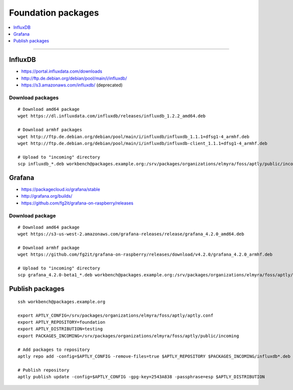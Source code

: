 .. _foundation-packages:

###################
Foundation packages
###################

.. contents::
   :local:
   :depth: 1

----


********
InfluxDB
********
- https://portal.influxdata.com/downloads
- http://ftp.de.debian.org/debian/pool/main/i/influxdb/
- https://s3.amazonaws.com/influxdb/ (deprecated)

Download packages
=================
::

    # Download amd64 package
    wget https://dl.influxdata.com/influxdb/releases/influxdb_1.2.2_amd64.deb

    # Download armhf packages
    wget http://ftp.de.debian.org/debian/pool/main/i/influxdb/influxdb_1.1.1+dfsg1-4_armhf.deb
    wget http://ftp.de.debian.org/debian/pool/main/i/influxdb/influxdb-client_1.1.1+dfsg1-4_armhf.deb

    # Upload to "incoming" directory
    scp influxdb_*.deb workbench@packages.example.org:/srv/packages/organizations/elmyra/foss/aptly/public/incoming


*******
Grafana
*******
- https://packagecloud.io/grafana/stable
- http://grafana.org/builds/
- https://github.com/fg2it/grafana-on-raspberry/releases


Download package
================
::

    # Download amd64 package
    wget https://s3-us-west-2.amazonaws.com/grafana-releases/release/grafana_4.2.0_amd64.deb

    # Download armhf package
    wget https://github.com/fg2it/grafana-on-raspberry/releases/download/v4.2.0/grafana_4.2.0_armhf.deb

    # Upload to "incoming" directory
    scp grafana_4.2.0-beta1_*.deb workbench@packages.example.org:/srv/packages/organizations/elmyra/foss/aptly/public/incoming


****************
Publish packages
****************
::

    ssh workbench@packages.example.org

    export APTLY_CONFIG=/srv/packages/organizations/elmyra/foss/aptly/aptly.conf
    export APTLY_REPOSITORY=foundation
    export APTLY_DISTRIBUTION=testing
    export PACKAGES_INCOMING=/srv/packages/organizations/elmyra/foss/aptly/public/incoming

    # Add packages to repository
    aptly repo add -config=$APTLY_CONFIG -remove-files=true $APTLY_REPOSITORY $PACKAGES_INCOMING/influxdb*.deb $PACKAGES_INCOMING/grafana_*.deb

    # Publish repository
    aptly publish update -config=$APTLY_CONFIG -gpg-key=2543A838 -passphrase=esp $APTLY_DISTRIBUTION


